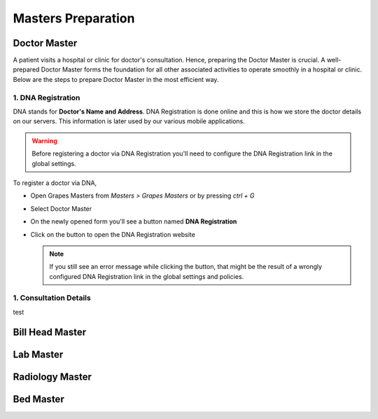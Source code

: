 Masters Preparation
+++++++++++++++++++

Doctor Master
=============
A patient visits a hospital or clinic for doctor's consultation. Hence, preparing the Doctor Master is crucial. A well-prepared Doctor Master forms the foundation for all other associated activities to operate smoothly in a hospital or clinic. Below are the steps to prepare Doctor Master in the most efficient way.

1. DNA Registration
---------------------------------------------
DNA stands for **Doctor's Name and Address**. DNA Registration is done online and this is how we store the doctor details on our servers. This information is later used by our various mobile applications.

.. warning:: Before registering a doctor via DNA Registration you'll need to configure the DNA Registration link in the global settings.  

To register a doctor via DNA,

* Open Grapes Masters from *Masters > Grapes Masters* or by pressing *ctrl + G*
* Select Doctor Master
* On the newly opened form you'll see a button named **DNA Registration**
* Click on the button to open the DNA Registration website

  .. note:: If you still see an error message while clicking the button, that might be the result of a wrongly configured DNA Registration link in the global settings and policies. 
  

1. Consultation Details
-----------------------
test


Bill Head Master
================

Lab Master
==========

Radiology Master
================

Bed Master
==========